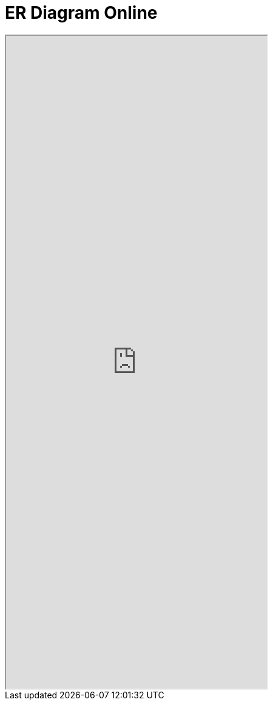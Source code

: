 = ER Diagram Online
:page-role: doc-width

//Available link:https://dbdocs.io/kurt.krueckeberg/Archion-database?schema=public&view=relationships&table=archives[here]

++++
<iframe  allowfullscreen width="50%" height="50%" src="https://dbdocs.io/embed/ec3f02c3f47663f8d884a1c6a8a54fa4/cc54bf0ab9b1447db907b48f5d5bab35"> </iframe>
++++
